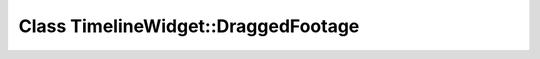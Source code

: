 Class TimelineWidget::DraggedFootage
====================================

.. doxygenclass:: TimelineWidget::DraggedFootage
